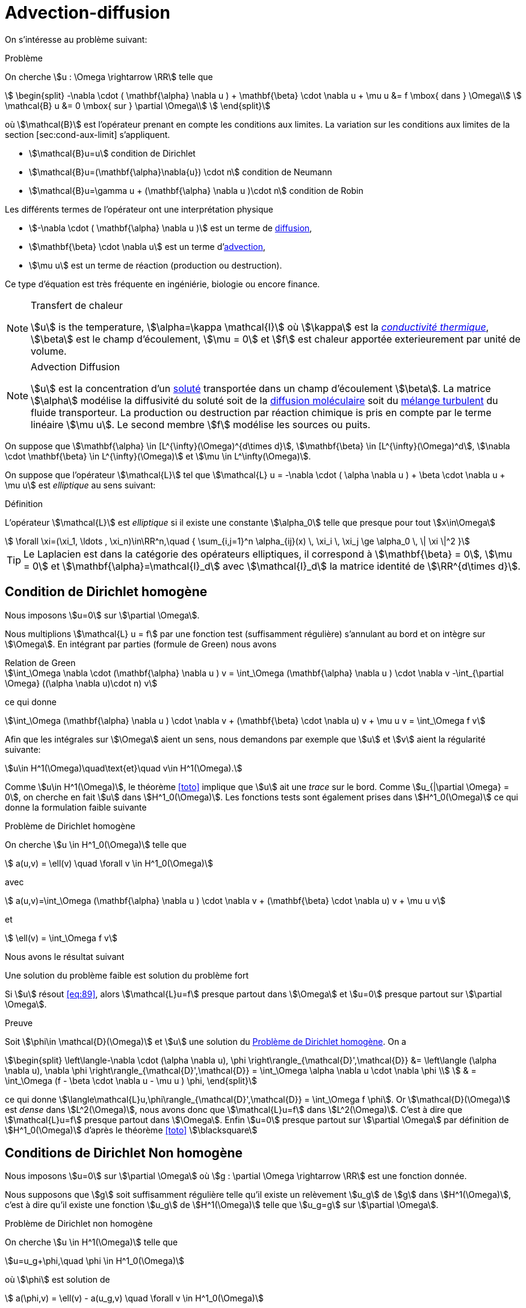 = Advection-diffusion


On s’intéresse au problème suivant:

[[prob:10]]
.Problème
****
On cherche stem:[u : \Omega \rightarrow \RR] telle que
[[eq:30]]
[stem]
++++
    \begin{split}
      -\nabla \cdot ( \mathbf{\alpha} \nabla u  ) + \mathbf{\beta} \cdot \nabla u + \mu u &= f
      \mbox{ dans } \Omega\\
      \mathcal{B} u &= 0 \mbox{ sur } \partial \Omega\\
    \end{split}
++++
****

où stem:[\mathcal{B}] est l'opérateur prenant en compte les conditions aux limites.
La variation sur les conditions aux limites de la section [sec:cond-aux-limit] s’appliquent.

* stem:[\mathcal{B}u=u] condition de Dirichlet
* stem:[\mathcal{B}u=(\mathbf{\alpha}\nabla{u}) \cdot n] condition de Neumann
* stem:[\mathcal{B}u=\gamma u + (\mathbf{\alpha} \nabla u )\cdot n] condition de Robin

Les différents termes de l'opérateur ont une interprétation physique

* stem:[-\nabla \cdot ( \mathbf{\alpha} \nabla u  )] est un terme de link:https://en.wikipedia.org/wiki/Diffusion[diffusion],

* stem:[\mathbf{\beta} \cdot \nabla u] est un terme d'link:https://en.wikipedia.org/wiki/Advection[advection],

* stem:[\mu u] est un terme de réaction (production ou destruction).

Ce type d’équation est très fréquente en ingéniérie, biologie ou encore finance.


[NOTE]
.Transfert de chaleur
====
stem:[u] is the temperature, stem:[\alpha=\kappa \mathcal{I}] où stem:[\kappa] est la link:https://fr.wikipedia.org/wiki/Conductivité_thermique[_conductivité thermique_], stem:[\beta] est le champ d'écoulement, stem:[\mu = 0] et stem:[f] est chaleur apportée exterieurement par unité de volume.
====

[NOTE]
.Advection Diffusion
====
stem:[u] est la concentration d'un link:https://en.wikipedia.org/wiki/Solution[soluté] transportée dans un champ d'écoulement stem:[\beta].
La matrice stem:[\alpha] modélise la diffusivité du soluté soit de la link:https://en.wikipedia.org/wiki/Molecular_diffusion[diffusion moléculaire] soit du link:https://en.wikipedia.org/wiki/Turbulence[mélange turbulent] du fluide transporteur.
La production ou destruction par réaction chimique is pris en compte par le terme linéaire stem:[\mu u].
Le second membre stem:[f] modélise les sources ou puits.

====

On suppose que stem:[\mathbf{\alpha} \in [L^{\infty}(\Omega)^{d\times d}], stem:[\mathbf{\beta} \in [L^{\infty}(\Omega)^d], stem:[\nabla \cdot \mathbf{\beta} \in L^{\infty}(\Omega)] et stem:[\mu \in L^\infty(\Omega)].

On suppose que l’opérateur stem:[\mathcal{L}] tel que stem:[\mathcal{L} u = -\nabla \cdot ( \alpha \nabla u ) + \beta \cdot \nabla u + \mu u] est _elliptique_ au sens suivant:


[[def:39]]
.Définition
****
L’opérateur stem:[\mathcal{L}] est _elliptique_ si il existe une constante stem:[\alpha_0] telle que presque pour tout stem:[x\in\Omega]
[[eq:88]]
[stem]
++++
    \forall \xi=(\xi_1, \ldots , \xi_n)\in\RR^n,\quad { \sum_{i,j=1}^n  \alpha_{ij}(x) \, \xi_i \, \xi_j  \ge \alpha_0 \, \| \xi \|^2 }
++++
****

[[rem:29]]
TIP: Le Laplacien est dans la catégorie des opérateurs elliptiques, il correspond à stem:[\mathbf{\beta} = 0], stem:[\mu = 0] et stem:[\mathbf{\alpha}=\mathcal{I}_d] avec stem:[\mathcal{I}_d] la matrice identité de stem:[\RR^{d\times d}].

== Condition de Dirichlet homogène

Nous imposons stem:[u=0] sur stem:[\partial \Omega].

Nous multiplions stem:[\mathcal{L} u = f] par une fonction test (suffisamment régulière) s'annulant au bord et on intègre sur stem:[\Omega].
En intégrant par parties (formule de Green) nous avons

[[eq:adr-green]]
.Relation de Green
[stem]
++++
\int_\Omega \nabla \cdot (\mathbf{\alpha} \nabla u )  v  = \int_\Omega (\mathbf{\alpha} \nabla u ) \cdot \nabla v -\int_{\partial \Omega} ((\alpha \nabla u)\cdot n) v
++++
ce qui donne
[stem]
++++
\int_\Omega (\mathbf{\alpha} \nabla u ) \cdot \nabla v + (\mathbf{\beta} \cdot
    \nabla u) v + \mu u v = \int_\Omega f v
++++

Afin que les intégrales sur stem:[\Omega] aient un sens, nous demandons par exemple que stem:[u] et stem:[v] aient la régularité suivante:
[stem]
++++
u\in H^1(\Omega)\quad\text{et}\quad v\in H^1(\Omega).
++++

Comme stem:[u\in H^1(\Omega)], le théorème <<toto>> implique que stem:[u] ait une _trace_ sur le bord.
Comme stem:[u_{|\partial \Omega} = 0], on cherche en fait stem:[u] dans stem:[H^1_0(\Omega)].
Les fonctions tests sont également prises dans stem:[H^1_0(\Omega)] ce qui donne la formulation faible suivante

[[problem_dirichlet]]
.Problème de Dirichlet homogène
****
On cherche stem:[u \in H^1_0(\Omega)] telle que
[[eq:89]]
[stem]
++++
    a(u,v) = \ell(v) \quad \forall v \in H^1_0(\Omega)
++++
avec
[[eq:90]]
[stem]
++++
    a(u,v)=\int_\Omega (\mathbf{\alpha} \nabla u ) \cdot \nabla v + (\mathbf{\beta} \cdot
    \nabla u) v + \mu u v
++++
et
[[eq:91]]
[stem]
++++
    \ell(v) = \int_\Omega f v
++++
****

Nous avons le résultat suivant

[[proposition_dirichlet]]
.Une solution du problème faible est solution du problème fort
****
Si stem:[u] résout <<eq:89>>, alors stem:[\mathcal{L}u=f] presque partout dans stem:[\Omega] et stem:[u=0] presque partout sur stem:[\partial \Omega].
****
.Preuve
****
Soit stem:[\phi\in \mathcal{D}(\Omega)] et stem:[u] une solution du <<problem_dirichlet>>.
On a
[stem]
++++
\begin{split}
\left\langle-\nabla \cdot (\alpha \nabla u), \phi \right\rangle_{\mathcal{D}',\mathcal{D}} &= \left\langle (\alpha \nabla u), \nabla \phi \right\rangle_{\mathcal{D}',\mathcal{D}} = \int_\Omega \alpha \nabla u \cdot \nabla \phi \\
 & = \int_\Omega (f - \beta \cdot \nabla u - \mu u ) \phi,
\end{split}
++++
ce qui donne stem:[\langle\mathcal{L}u,\phi\rangle_{\mathcal{D}',\mathcal{D}} = \int_\Omega f \phi].
Or stem:[\mathcal{D}(\Omega)] est _dense_ dans stem:[L^2(\Omega)], nous avons donc que stem:[\mathcal{L}u=f] dans stem:[L^2(\Omega)].
C'est à dire que stem:[\mathcal{L}u=f] presque partout dans stem:[\Omega].
Enfin stem:[u=0] presque partout sur stem:[\partial \Omega] par définition de stem:[H^1_0(\Omega)] d'après le théorème <<toto>> stem:[\blacksquare]
****

== Conditions de Dirichlet Non homogène

Nous imposons stem:[u=0] sur stem:[\partial \Omega] où stem:[g : \partial \Omega \rightarrow \RR] est une fonction donnée.

Nous supposons que stem:[g] soit suffisamment régulière telle qu'il existe un relèvement stem:[u_g] de stem:[g] dans stem:[H^1(\Omega)], c'est à dire qu'il existe une fonction stem:[u_g] de stem:[H^1(\Omega)] telle que stem:[u_g=g] sur stem:[\partial \Omega].

[[problem_dirichlet_non_homogene]]
.Problème de Dirichlet non homogène
****
On cherche stem:[u \in H^1(\Omega)] telle que
[stem]
++++
u=u_g+\phi,\quad \phi \in H^1_0(\Omega)
++++
où stem:[\phi] est solution de
[[eq:89_1]]
[stem]
++++
    a(\phi,v) = \ell(v) - a(u_g,v) \quad \forall v \in H^1_0(\Omega)
++++
avec
[[eq:90_1]]
[stem]
++++
    a(u,v)=\int_\Omega (\mathbf{\alpha} \nabla u ) \cdot \nabla v + (\mathbf{\beta} \cdot
    \nabla u) v + \mu u v
++++
et
[[eq:91_1]]
[stem]
++++
    \ell(v) = \int_\Omega f v
++++
****

[[proposition_dirichlet_non_homogene]]
.Proposition pour le problème de Dirichlet non homogène
****
Soit stem:[g\in H^{\frac{1}{2}}(\partial \Omega)], si stem:[u] résout le <<problem_dirichlet_non_homogene>>, alors stem:[\mathcal{L}u=f] presque partout dans stem:[\Omega] et stem:[u=g] presque partout sur stem:[\partial \Omega].
****

.Preuve
****
La preuve est similaire à celle du <<problem_dirichlet>>.
****

NOTE: Lorsque l'opérateur stem:[\mathcal{L}] est le Laplacien, <<problem_dirichlet>> est appelé un _problème de Poisson_.


== Conditions de Neumann

Soit une fonction stem:[g:\partial \Omega \rightarrow \RR], nous voulons imposer stem:[\mathcal{B}u=(\alpha \nabla u)\cdot n = g]  sur stem:[\partial \Omega].

NOTE: Dans le cas où stem:[\alpha = \mathcal{I}], la condition de Neumann correspond à spécifier la dérivée normale de stem:[u] car stem:[\nabla u \cdot n = \partial_n u = \frac{\partial u}{\partial n}].

Nous procédons de la même façon que précédemment et en utilisant la condition de Neumann dans l'intégrale de surface, on obtient la formulation faible suivante:

[[problem_neumann]]
.Problème de Neumann
****
On cherche stem:[u \in H^1(\Omega)] telle que

[[eq:89_2]]
[stem]
++++
a(u,v) = \ell(v) \quad \forall v \in H^1(\Omega)
++++
avec
[[eq:90_2]]
[stem]
++++
a(u,v)=\int_\Omega (\mathbf{\alpha} \nabla u ) \cdot \nabla v + (\mathbf{\beta} \cdot
\nabla u) v + \mu u v
++++
et
[[eq:91_2]]
[stem]
++++
\ell(v) = \int_\Omega f v + \int_{\partial \Omega} g v
++++
****

[[proposition_neumann]]
.Proposition pour le problème de Neumann
****
Soit stem:[g\in L^2(\partial \Omega)], si stem:[u] résout le <<problem_neumann>>, alors stem:[\mathcal{L}u=f] presque partout dans stem:[\Omega] et stem:[\alpha \nabla u \cdot n = g] presque partout sur stem:[\partial \Omega].
****
.Preuve
****
En prenant les fonctions tests dans stem:[\mathcal{D}(\Omega)] , on a immediatement que stem:[\mathcal{L}u = f] presque partout dans stem:[\Omega].
Nous avons donc que stem:[-\nabla \cdot (\alpha \nabla u ) \in L^2(\Omega)].
Le corollaire <<B59>> implique que stem:[\alpha \nabla u \cdot n \in H^{\frac{1}{2}}(\partial \Omega)' = H^{-\frac{1}{2}}(\partial \Omega)] du fait que
[stem]
++++
\forall \phi \in H^{\frac{1}{2}}(\partial \Omega), \quad \left\langle\alpha \nabla u \cdot n, \phi\right\rangle_{H^{-\frac{1}{2}},H^{\frac{1}{2}}} = \int_{\Omega} -\nabla \cdot (\alpha \cdot \nabla u) u_\phi + \int_\Omega \alpha \nabla u \cdot \nabla u_\phi
++++
où stem:[u_\phi \in H^1(\Omega)] est un relèvement de stem:[\phi] dans stem:[H^1(\Omega)].
On a alors que le <<problem_neumann>> donne
[stem]
++++
\forall \phi \in H^{\frac{1}{2}}(\partial \Omega), \quad \left\langle\alpha \nabla u \cdot n, \phi\right\rangle_{H^{-\frac{1}{2}},H^{\frac{1}{2}}} = \int_{\partial \Omega} g \phi
++++
montrant que stem:[\alpha \nabla u \cdot n = g] dans stem:[H^{-\frac{1}{2}}(\partial \Omega)] et donc, par conséquent, dans stem:[L^2(\Omega)] du fait que stem:[g] soit dans stem:[L^2(\Omega)].stem:[\blacksquare]
****


== Conditions mixtes Dirichlet-Neumann

NOTE: documentation en cours


== Conditions de Robin

Soient deux fonctions stem:[g,\gamma : \partial \Omega \rightarrow \RR], nous voulons imposer stem:[\gamma u + (\alpha \nabla u)\cdot n = g] sur stem:[\partial \Omega].
En utilisant la relation sur l'intégrale de surface <<eq:adr-green>>, nous avons la formulation faible suivante


[[problem_robin]]
.Problème
****
On cherche stem:[u \in H^1(\Omega)] telle que

[[eq:89_4]]
[stem]
++++
    a(u,v) + \int_{\partial \Omega} \gamma u v = \ell(v) \quad \forall v \in H^1(\Omega)
++++
avec
[[eq:90_4]]
[stem]
++++
    a(u,v)=\int_\Omega (\mathbf{\alpha} \nabla u ) \cdot \nabla v + (\mathbf{\beta} \cdot
    \nabla u) v + \mu u v
++++
et
[[eq:91_4]]
[stem]
++++
    \ell(v) = \int_\Omega f v + \int_{\partial \Omega} g v
++++
****

[[proposition_robin]]
.Proposition pour le problème de Robin
****
Soit stem:[g\in L^2(\partial \Omega)] et stem:[\gamma \in L^\infty(\partial \Omega].
Si stem:[u] résout le <<problem_robin>>, alors stem:[\mathcal{L}u=f] presque partout dans stem:[\Omega] et stem:[\gamma u + \alpha \nabla u \cdot n = g] presque partout sur stem:[\partial \Omega].
****
.Preuve
****
On procède de manière similaire aux preuves précédentes. stem:[\blacksquare]
****

Nous récapitulons dans la table suivante les différentes formulations

.Formulation faible pour différentes conditions aux limites
|===
| Problème | Espace | Forme bilinéaire | Forme linéaire

|Dirichlet homogène
| stem:[H^1_0(\Omega)]
| stem:[a(u,v)]
| stem:[\int_\Omega f v]

| Neumann
| stem:[H^1(\Omega)]
| stem:[a(u,v)]
| stem:[\int_\Omega f v + \int_{\partial \Omega} g v]

|Dirichlet Neumann
| stem:[H^1_{\partial \Omega_D}(\Omega)]
| stem:[a(u,v)]
| stem:[\int_\Omega f v + \int_{\partial \Omega_N} g v]

| Robin (Fourier)
| stem:[H^1(\Omega)]
| stem:[a(u,v) + \int_{\partial \Omega} \gamma uv]
| stem:[\int_\Omega f v + \int_{\partial \Omega} g v]

|===

[[resume-formulation]]
.Résumé
[NOTE]
====
Les problèmes considérés précédents se mettent tous sous la forme suivante, sauf le problème de Dirichlet non homogène
[[eqpbadr]]
[stem]
++++
\left\{\begin{array}{l}
\text{ Chercher } u \in V \text{ telle que}\\
a(u,v)=f(v), \quad \forall v \in V
\end{array}\right.
++++
où stem:[V] est un espace de _Hilbert_ satisfaisant
[stem]
++++
H^1_0(\Omega) \subset V \subset H^1(\Omega)
++++

Dans le cas de conditions de *Dirichlet non-homogènes*, nous avons stem:[u\in H^1(\Omega)] et stem:[u=u_g+\phi] où stem:[u_g] est un relèvement de la donnée au bord stem:[g] et stem:[\phi] résout le <<eqpbadr,problème générique>> avec des conditions de Dirichlet homogènes.
====

.Conditions aux limites essentielles et naturelles
[NOTE]
====
Il est important d'observer le traitement différent entre les conditions de Dirichlet et Neumann ou Robin conditions.

Les conditions de Dirichlet sont imposées explicitement dans l'espace fonctionnel où la solution est recherchée, et les fonctions de test disparaissent (_i.e._ stem:[v=0]) sur la partie correspondante de la frontière.
Pour cette raison, les conditions de Dirichlet sont souvent appelées conditions aux limites _essentielles_ .

Les conditions de Neumann et Robin ne sont pas imposées par le cadre fonctionnel mais par la formulation faible elle-même.
Le fait que les fonctions test ont des degrés de liberté sur la partie correspondante de la frontière est suffisant pour faire respecter les conditions limites en question.
Pour cette raison, ces conditions sont souvent appelées conditions aux limites _naturelles_.
====

[[sec:adr-coercivity]]
== Coercivité

On s'intéresse à présent au théorème traitant de la coercivité du <<resume-formulation,problème abstrait>>.

[env.theorem#adr-thr1]
****
Soient stem:[f\in L^2(\Omega),  stem:[\mathbf{\alpha} \in [L^{\infty}(\Omega)^{d\times d}], stem:[\mathbf{\beta} \in [L^{\infty}(\Omega)\]^d], stem:[\nabla \cdot \mathbf{\beta} \in L^{\infty}(\Omega)] et stem:[\mu \in L^\infty(\Omega)].

On note stem:[p = \essinf_{x \in \Omega} (\mu -\frac{1}{2} \nabla \cdot \mathbf{\beta})] et stem:[c_\Omega] est la constante de  xref:math:analyse-fonctionnelle:lemma.adoc#lemmaB61[l’inégalité de Poincaré].

_(i)_ Les problèmes avec conditions de Dirichlet  <<problem_dirichlet,homogènes>> et  <<problem_dirichlet_non_homogene,non-homogènes>> sont bien posés si
[[eq:92]]
[stem]
++++
  \alpha_0 > - \min( 0, \frac{\gamma}{c_\Omega}  )
++++

_(ii)_ Le problème  avec condition de Neumann <<problem_neumann>> est  bien posé si
[[eq:92_1]]
[stem]
++++
  p > 0\quad\text{et}\quad \essinf_{x \in \Omega}(\beta \cdot n ) \geq 0
++++

_(iii)_ Le problème  avec condition de Dirichlet-Neumann <<prob12_3>> est  bien posé si <<eq:92>> est vérifiée et
[[eq:92_2]]
[stem]
++++
  \mathrm{meas}(\partial \Omega_D) > 0\quad\text{et}\quad \partial \Omega^- = \{ x\in \partial \Omega ; (\beta \cdot n)(x) < 0\} \subset \partial \Omega_D
++++

_(iv)_ On pose stem:[q = \essinf_{x \in \Omega} (\gamma +\frac{1}{2} \mathbf{\beta}\cdot n)].
Le problème avec conditions de Robin <<problem_robin>>  non-homogènes est bien posé si
[[eq:92_3]]
[stem]
++++
  p \geq 0,\quad q \geq 0,\quad\text{et}\quad pq \neq 0.
++++
****

.Preuve
****
Nous prouvons _(i)_ et _(iv)_.

*Preuve de _(i)_*
En utilisant l'ellipticité de stem:[\mathcal{L}] et l'identité suivante(Formule de Green)
[stem]
++++
\int_\Omega u(\beta \cdot \nabla u) = -\frac{1}{2} \int_\Omega (\nabla \cdot \beta) u^2 + \frac{1}{2} \int_{\partial \Omega} (\beta \cdot n) u^2
++++
alors on a
[stem]
++++
\forall u \in H^1_0(\Omega),\quad a(u,u) \geq \alpha_0|u|^2_{1,\Omega} + p \|u\|^2_{0,\Omega}.
++++
En posant stem:[c=\min(0,\frac{p}{c_\Omega}] et en utilisant xref:math:analyse-fonctionnelle:lemma.adoc#lemmaB61[l'inégalité de Poincaré]  on a
[stem]
++++
\forall u \in H^1_0(\Omega),\quad a(u,u) \geq \left(\alpha_0+\frac{c}{c_\Omega}\right)|u|^2_{1,\Omega} \geq \sigma \|u\|^2_{1,\Omega}.
++++
avec stem:[\sigma=\frac{c_\Omega(c_\Omega\alpha_0+c)}{1+c^2_\Omega}].

Cela montre que stem:[a] est _coercive_ sur stem:[H^1_0(\Omega)].

Le caractère bien posé résulte alors du Lemme de Lax-Milgram pour les conditions de Dirichlet homogènes et de la <<proposition_dirichlet_non_homogene>> pour les conditions de Dirichlet non-homogènes.stem:[\square]

*Preuve de _(iv)_*
Notons stem:[a(u,v)=\int_\Omega \alpha \nabla u\cdot \nabla u + (\beta \cdot \nabla u) v + \mu u v + \int_{\partial \Omega} \gamma u v]. Nous avons l'inégalité suivante:
[stem]
++++
\forall u \in H^1(\Omega),\quad a(u,u) \geq \alpha_0|u|^2_{1,\Omega} + p \|u\|^2_{0,\Omega} + q\|u\|^2_{0,\partial \Omega}.
++++

Si stem:[p>0] et stem:[q\geq 0], la forme bilinéaire est _coercive_ sur stem:[H^1(\Omega)] avec comme constante stem:[\sigma = \min(\alpha_0,p)].

Si stem:[p\geq 0] et stem:[q > 0], la forme bilinéaire est _coercive_ sur stem:[H^1(\Omega)] grâce au xref:math:analyse-fonctionnelle:lemma.adoc#lemmaB63[Lemma B63].

Dans les deux cas, le caractère bien posé est obtenu par le Lemme de Lax-Milgram.stem:[\square]

Ceci termine les preuves de _(i)_ et _(iv)_. stem:[\blacksquare]
****

IMPORTANT: La coercivité est garantie si stem:[\alpha_0] est suffisamment grand c’est à dire que si la diffusion est dominante.

NOTE: Pour le problème Dirichlet homogène et non-homogène, stem:[f] peut être prise dans stem:[H^{-1}(\Omega)=\left(H_{0}^{1}(\Omega)\right)^{\prime} .]
Dans ce cas, le second membre du <<resume-formulation,problème générique>>  devient stem:[f(v)=\langle f, v\rangle_{H^{-1}, H_{0}^{1}},] et le problème est toujours bien posé. L'estimation de stabilité devient stem:[\|u\|_{1, \Omega} \leq c\|f\|_{-1, \Omega} .]

NOTE: Considérons le Laplacien avec conditions de Dirichlet homogène, i.e., étant donné stem:[f \in H^{-1}(\Omega),] résoudre stem:[-\Delta u=f] dans stem:[\Omega] avec la condition stem:[u_{\mid \partial \Omega}=0 .]
Alors, la formulation faible revient à chercher stem:[u \in H_{0}^{1}(\Omega)] telle que stem:[\int_{\Omega} \nabla u \cdot \nabla v=\langle f, v\rangle_{H^{-1}, H_{0}^{1}}] pour tout stem:[v \in H_{0}^{1}(\Omega)]
D'après le Théorème précédent stem:[(\mathrm{i})] avec stem:[\beta=0, \sigma=\mathcal{I},] et stem:[\mu=0,] le problème est bien posé. Cela signifie que l'opérateur stem:[(-\Delta)^{-1}: H^{-1}(\Omega) \rightarrow H_{0}^{1}(\Omega)] est un isomorphisme.

NOTE: L'unicité n'est pas une propriété triviale dans les espaces plus grands que stem:[H^{1}(\Omega).]
Par exemple, on peut construire des domaines dans lesquels cette propriété n'est pas  vérifiée dans stem:[L^{2}] pour le problème de Dirichlet

NOTE: Considérons le  <<resume-formulation,problème générique>>: si le champ d'advection stem:[\beta] disparaît et si la matrice de diffusion stem:[\sigma] est symétrique c.a. dans stem:[\Omega], la forme bilinéaire stem:[a] est symétrique et positive.
Par conséquent, en raison de la proposition ci-dessous,<<resume-formulation,le problème>> peut être reformulée en une forme variationnelle.
Pour le problème de Dirichlet homogène, la forme variationnelle en question est
[stem]
++++
\min _{v \in H_{0}^{1}(\Omega)}\left(\frac{1}{2} \int_{\Omega} \nabla v \cdot \sigma \cdot \nabla v+\frac{1}{2} \int_{\Omega} \mu v^{2}-\int_{\Omega} f v\right)
++++

.Proposition:
****
En plus des hypothèses du Lemme de Lax Milgram , supposons que:

(i) stem:[a] est  symétrique: stem:[a(u, v)=a(v, u), \forall u, v \in V]

(ii) stem:[a] est positive: stem:[a(u, u) \geq 0, \forall u \in V].

alors,  notant stem:[J(v)=\frac{1}{2} a(v, v)-f(v), u] résout le problème ci-dessous si et seulement si stem:[u] minimise stem:[J] sur stem:[V]

[stem]
++++
\left\{\begin{array}{l}\text { Trouver } u \in V \text { telle que } \\ a(u, v)=f(v), \quad \forall v \in V\end{array}\right.
++++
****

[[sec:adr-H1-conforming-approx]]
== Approximation conforme dans stem:[H^1]

NOTE: Cette section est en cours d'écriture

L’approximation élément fini est similaire à celle du Laplacian, de plus les variantes sur les conditions aux limites s’appliquent également: condition de Dirichlet non homogène, de Neumann ou de Robin.


Soit stem:[\Omega] un polyèdre dans stem:[\RR^d], soit stem:[\{\mathcal{T}_h\}] une famille de maillages de stem:[\Omega], et soit stem:[\{\hat{K}, \hat{P}, \hat{E}\}]  un élément fini Lagrange de référence du degré stem:[k \geq 1].

Soit stem:[P^k_{c,h}] l'espace d'approximation conformé stem:[H^1] défini par
[stem]
++++
P^k_{c,h}=\{v \in C^0(\bar{\Omega}); \quad \forall K \in \mathcal{T}_h v_{|K} \in \mathbb{P}^k (K) \}
++++
Pour obtenir une approximation conforme dans stem:[V], nous rajoutons les conditions aux limites, _i.e_, nous avons
[stem]
++++
V_h = P^k_{c,h} \cap V
++++
Dans le cas de conditions de Dirichlet homogène cela donne
[stem]
++++
V_h=\{ v_h \in P^k_{c,h} ;\ v_h = 0 \mbox{ sur } \partial \Omega\}
++++
Dans le cas Neumann et Robin, nous avons stem:[V_h=P^k_{c,h}].
Enfin dans le cas Dirichlet-Neumann, nous avons
[stem]
++++
V_h=\{v_h \in P^k_c; \ v_h = 0 \mbox{ sur } \partial \Omega_D\}
++++

Le problème discret s'ecrit
[env.problem]
****
Trouver stem:[u_h] dans stem:[V_h] telle que
[stem]
++++
a(u_h,v_h)=\ell(v_h), \quad \forall v_h \in V_h
++++
****

Nous cherchons à présent à estimer l'erreur stem:[u-u_h] en norme stem:[H^1] et stem:[L^2].


.Estimation stem:[H^1]
[env.theorem#thr-adr-conv]
****
Soit stem:[\Omega] un polyèdre dans stem:[\RR^d], soit stem:[\{\mathcal{T}_h\}] une famille de maillages de stem:[\Omega], et soit stem:[\{\hat{K}, \hat{P}, \hat{E}\}]  un élément fini Lagrange de référence du degré stem:[k \geq 1].
Nous avons stem:[\lim_{h\rightarrow 0} \|u-u_h\|_{1,\Omega} = 0] et pour stem:[\frac{d}{2} < s < k+1], il existe une constante stem:[c] telle que
[stem]
++++
\forall h, \quad \|u-u_h\| \leq c h^{s-1} |u|_{s,\Omega}
++++
****

.Estimation stem:[L^2]
[env.theorem#thr-adr-conv-l2]
****
Soient les hypothèse du théorème précédent, auxquelles nous ajoutons des hypothèses initiales, a des propriétés régularisantes
Nous avons stem:[\lim_{h\rightarrow 0} \|u-u_h\|_{1,\Omega} = 0] et pour stem:[\frac{d}{2} < s < k+1], il existe une constante stem:[c] telle que
[stem]
++++
\forall h, \quad \|u-u_h\|_{0,\Omega} \leq c h |u-u_h|_{1,\Omega}
++++
****

NOTE: nous n'avons pas défini ce que sont ces propriétés régularisantes. Nous supposerons qu'elles sont vérifiées.

.Exemple du Laplacien avec conditions de Dirichlet homogène en P1
[NOTE]
====
[stem]
++++
\forall h, \quad \|u-u\|_{0,\Omega} + h \|u-u_h\|_{1,\Omega} \leq c h^2 \|f\|_{0,\Omega}
++++
====

== Et après ?

Pour compléter l'étude de l'équation d'advection diffusion:

* [x] xref:advection-diffusion/numerical-experiments.adoc[Expériences numériques]
* [x] xref:advection-diffusion/dominant-advection.adoc[La perte de coercivité pour l'advection-diffusion]
